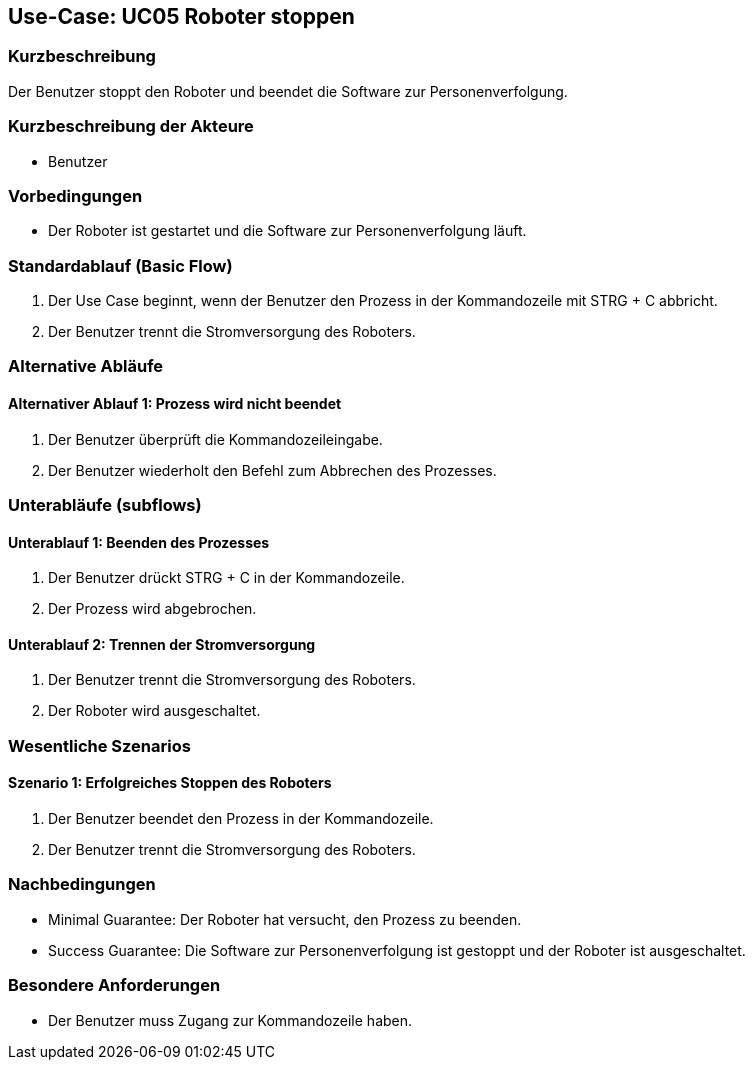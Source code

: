 == Use-Case: UC05 Roboter stoppen

=== Kurzbeschreibung
Der Benutzer stoppt den Roboter und beendet die Software zur Personenverfolgung.

=== Kurzbeschreibung der Akteure
* Benutzer

=== Vorbedingungen
* Der Roboter ist gestartet und die Software zur Personenverfolgung läuft.

=== Standardablauf (Basic Flow)
. Der Use Case beginnt, wenn der Benutzer den Prozess in der Kommandozeile mit STRG + C abbricht.
. Der Benutzer trennt die Stromversorgung des Roboters.

=== Alternative Abläufe
==== Alternativer Ablauf 1: Prozess wird nicht beendet
. Der Benutzer überprüft die Kommandozeileingabe.
. Der Benutzer wiederholt den Befehl zum Abbrechen des Prozesses.

=== Unterabläufe (subflows)
==== Unterablauf 1: Beenden des Prozesses
. Der Benutzer drückt STRG + C in der Kommandozeile.
. Der Prozess wird abgebrochen.

==== Unterablauf 2: Trennen der Stromversorgung
. Der Benutzer trennt die Stromversorgung des Roboters.
. Der Roboter wird ausgeschaltet.

=== Wesentliche Szenarios
==== Szenario 1: Erfolgreiches Stoppen des Roboters
. Der Benutzer beendet den Prozess in der Kommandozeile.
. Der Benutzer trennt die Stromversorgung des Roboters.

=== Nachbedingungen
* Minimal Guarantee: Der Roboter hat versucht, den Prozess zu beenden.
* Success Guarantee: Die Software zur Personenverfolgung ist gestoppt und der Roboter ist ausgeschaltet.

=== Besondere Anforderungen
* Der Benutzer muss Zugang zur Kommandozeile haben.